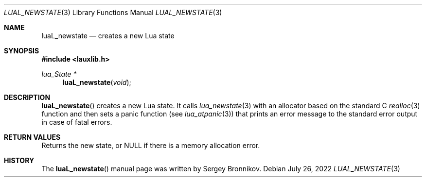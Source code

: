 .Dd $Mdocdate: July 26 2022 $
.Dt LUAL_NEWSTATE 3
.Os
.Sh NAME
.Nm luaL_newstate
.Nd creates a new Lua state
.Sh SYNOPSIS
.In lauxlib.h
.Ft lua_State *
.Fn luaL_newstate "void"
.Sh DESCRIPTION
.Fn luaL_newstate
creates a new Lua state.
It calls
.Xr lua_newstate 3
with an allocator based on the standard C
.Xr realloc 3
function and then sets a panic function
.Pq see Xr lua_atpanic 3
that prints an error message to the standard error output in case of fatal
errors.
.Sh RETURN VALUES
Returns the new state, or
.Dv NULL
if there is a memory allocation error.
.Sh HISTORY
The
.Fn luaL_newstate
manual page was written by Sergey Bronnikov.
